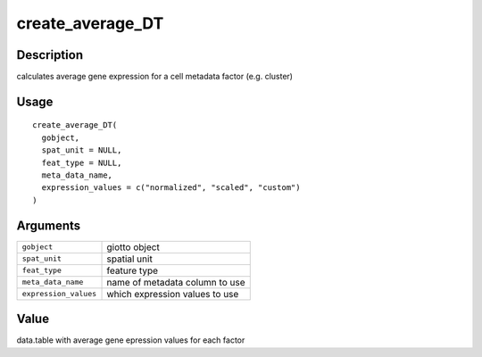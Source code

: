 create_average_DT
-----------------

Description
~~~~~~~~~~~

calculates average gene expression for a cell metadata factor (e.g.
cluster)

Usage
~~~~~

::

   create_average_DT(
     gobject,
     spat_unit = NULL,
     feat_type = NULL,
     meta_data_name,
     expression_values = c("normalized", "scaled", "custom")
   )

Arguments
~~~~~~~~~

+-----------------------------------+-----------------------------------+
| ``gobject``                       | giotto object                     |
+-----------------------------------+-----------------------------------+
| ``spat_unit``                     | spatial unit                      |
+-----------------------------------+-----------------------------------+
| ``feat_type``                     | feature type                      |
+-----------------------------------+-----------------------------------+
| ``meta_data_name``                | name of metadata column to use    |
+-----------------------------------+-----------------------------------+
| ``expression_values``             | which expression values to use    |
+-----------------------------------+-----------------------------------+

Value
~~~~~

data.table with average gene epression values for each factor
